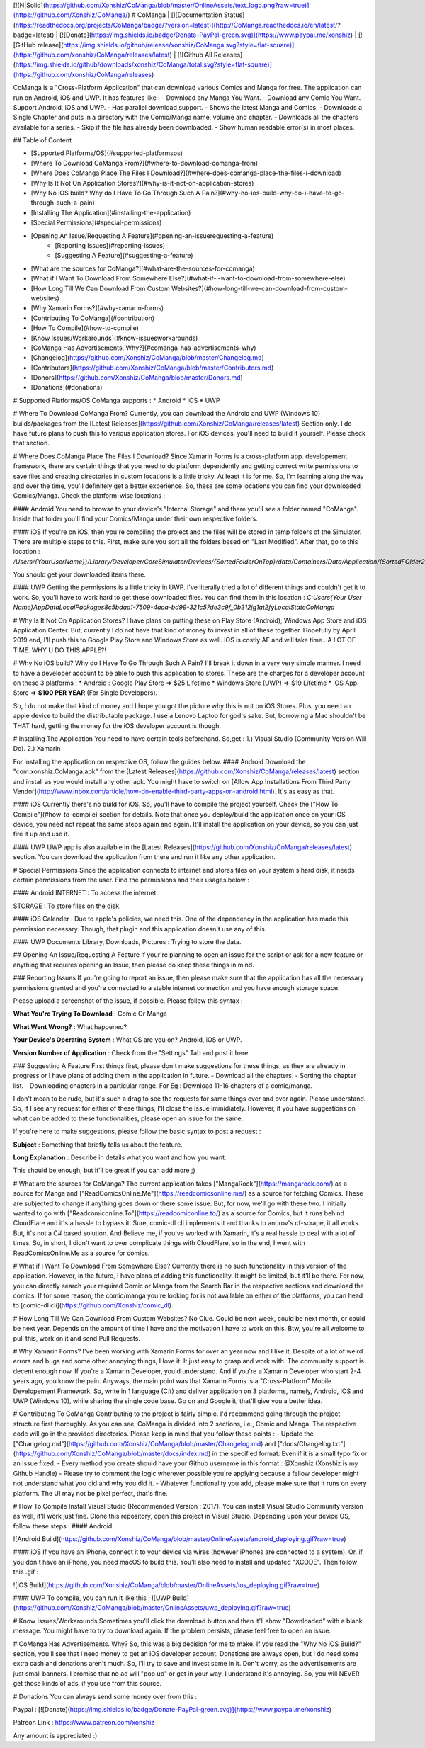 [![N|Solid](https://github.com/Xonshiz/CoManga/blob/master/OnlineAssets/text_logo.png?raw=true)](https://github.com/Xonshiz/CoManga/)
# CoManga | [![Documentation Status](https://readthedocs.org/projects/CoManga/badge/?version=latest)](http://CoManga.readthedocs.io/en/latest/?badge=latest) | [![Donate](https://img.shields.io/badge/Donate-PayPal-green.svg)](https://www.paypal.me/xonshiz)  | [![GitHub release](https://img.shields.io/github/release/xonshiz/CoManga.svg?style=flat-square)](https://github.com/xonshiz/CoManga/releases/latest) | [![Github All Releases](https://img.shields.io/github/downloads/xonshiz/CoManga/total.svg?style=flat-square)](https://github.com/xonshiz/CoManga/releases)

CoManga is a "Cross-Platform Application" that can download various Comics and Manga for free. The application can run on Android, iOS and UWP. It has features like :
- Download any Manga You Want.
- Download any Comic You Want.
- Support Android, iOS and UWP.
- Has parallel download support.
- Shows the latest Manga and Comics.
- Downloads a Single Chapter and puts in a directory with the Comic/Manga name, volume and chapter.
- Downloads all the chapters available for a series.
- Skip if the file has already been downloaded.
- Show human readable error(s) in most places.

## Table of Content

* [Supported Platforms/OS](#supported-platformsos)
* [Where To Download CoManga From?](#where-to-download-comanga-from)
* [Where Does CoManga Place The Files I Download?](#where-does-comanga-place-the-files-i-download)
* [Why Is It Not On Application Stores?](#why-is-it-not-on-application-stores)
* [Why No iOS build? Why do I Have To Go Through Such A Pain?](#why-no-ios-build-why-do-i-have-to-go-through-such-a-pain)
* [Installing The Application](#installing-the-application)
* [Special Permissions](#special-permissions)
* [Opening An Issue/Requesting A Feature](#opening-an-issuerequesting-a-feature)
    * [Reporting Issues](#reporting-issues)
    * [Suggesting A Feature](#suggesting-a-feature)
* [What are the sources for CoManga?](#what-are-the-sources-for-comanga)
* [What if I Want To Download From Somewhere Else?](#what-if-i-want-to-download-from-somewhere-else)
* [How Long Till We Can Download From Custom Websites?](#how-long-till-we-can-download-from-custom-websites)
* [Why Xamarin Forms?](#why-xamarin-forms)
* [Contributing To CoManga](#contribution)
* [How To Compile](#how-to-compile)
* [Know Issues/Workarounds](#know-issuesworkarounds)
* [CoManga Has Advertisements. Why?](#comanga-has-advertisements-why)
* [Changelog](https://github.com/Xonshiz/CoManga/blob/master/Changelog.md)
* [Contributors](https://github.com/Xonshiz/CoManga/blob/master/Contributors.md)
* [Donors](https://github.com/Xonshiz/CoManga/blob/master/Donors.md)
* [Donations](#donations)

# Supported Platforms/OS
CoManga supports :
* Android
* iOS
* UWP

# Where To Download CoManga From?
Currently, you can download the Android and UWP (Windows 10) builds/packages from the [Latest Releases](https://github.com/Xonshiz/CoManga/releases/latest) Section only. I do have future plans to push this to various application stores. For iOS devices, you'll need to build it yourself. Please check that section.

# Where Does CoManga Place The Files I Download?
Since Xamarin Forms is a cross-platform app. developement framework, there are certain things that you need to do platform dependently and getting correct write permissions to save files and creating directories in custom locations is a little tricky. At least it is for me. So, I'm learning along the way and over the time, you'll definitely get a better experience. So, these are some locations you can find your downloaded Comics/Manga. Check the platform-wise locations :

#### Android
You need to browse to your device's "Internal Storage" and there you'll see a folder named "CoManga". Inside that folder you'll find your Comics/Manga under their own respective folders.

#### iOS
If you're on iOS, then you're compiling the project and the files will be stored in temp folders of the Simulator. There are multiple steps to this. First, make sure you sort all the folders based on "Last Modified". After that, go to this location :
`/Users/{YourUserName}}/Library/Developer/CoreSimulator/Devices/{SortedFolderOnTop}/data/Containers/Data/Application/{SortedFOlder2OnTop}/Documents/Pictures/`

You should get your downloaded items there.

#### UWP
Getting the permissions is a little tricky in UWP. I've literally tried a lot of different things and couldn't get it to work. So, you'll have to work hard to get these downloaded files. You can find them in this location :
`C:\Users\{Your User Name}\AppData\Local\Packages\8c5bdaa1-7509-4aca-bd99-321c57de3c9f_0b312jg1at2fy\LocalState\CoManga`


# Why Is It Not On Application Stores?
I have plans on putting these on Play Store (Android), Windows App Store and iOS Application Center. But, currently I do not have that kind of money to invest in all of these together. Hopefully by April 2019 end, I'll push this to Google Play Store and Windows Store as well. iOS is costly AF and will take time...A LOT OF TIME. WHY U DO THIS APPLE?!

# Why No iOS build? Why do I Have To Go Through Such A Pain?
I'll break it down in a very very simple manner. I need to have a developer account to be able to push this application to stores. These are the charges for a developer account on these 3 platforms :
* Android : Google Play Store => $25 Lifetime
* Windows Store (UWP) => $19 Lifetime
* iOS App. Store => **$100 PER YEAR** (For Single Developers).

So, I do not make that kind of money and I hope you got the picture why this is not on iOS Stores. Plus, you need an apple device to build the distributable package. I use a Lenovo Laptop for god's sake. But, borrowing a Mac shouldn't be THAT hard, getting the money for the iOS developer account is though.

# Installing The Application
You need to have certain tools beforehand. So,get :
1.) Visual Studio (Community Version Will Do).
2.) Xamarin

For installing the application on respective OS, follow the guides below.
#### Android
Download the "com.xonshiz.CoManga.apk" from the [Latest Releases](https://github.com/Xonshiz/CoManga/releases/latest) section and install as you would install any other apk. You might have to switch on [Allow App Installations From Third Party Vendor](http://www.inbox.com/article/how-do-enable-third-party-apps-on-android.html).
It's as easy as that.

#### iOS
Currently there's no build for iOS. So, you'll have to compile the project yourself. Check the ["How To Compile"](#how-to-compile) section for details. Note that once you deploy/build the application once on your iOS device, you need not repeat the same steps again and again. It'll install the application on your device, so you can just fire it up and use it.

#### UWP
UWP app is also available in the [Latest Releases](https://github.com/Xonshiz/CoManga/releases/latest) section. You can download the application from there and run it like any other application.


# Special Permissions
Since the application connects to internet and stores files on your system's hard disk, it needs certain permissions from the user. Find the permissions and their usages below :

#### Android
INTERNET : To access the internet.

STORAGE : To store files on the disk.

#### iOS
Calender : Due to apple's policies, we need this. One of the dependency in the application has made this permission necessary. Though, that plugin and this application doesn't use any of this.

#### UWP
Documents Library, Downloads, Pictures : Trying to store the data.


## Opening An Issue/Requesting A Feature
If your're planning to open an issue for the script or ask for a new feature or anything that requires opening an Issue, then please do keep these things in mind.

### Reporting Issues
If you're going to report an issue, then please make sure that the application has all the necessary permissions granted and you're connected to a stable internet connection and you have enough storage space.

Please upload a screenshot of the issue, if possible. Please follow this syntax :

**What You're Trying To Download** : Comic Or Manga

**What Went Wrong?** : What happened?

**Your Device's Operating System** : What OS are you on? Android, iOS or UWP.

**Version Number of Application** : Check from the "Settings" Tab and post it here.
 
### Suggesting A Feature
First things first, please don't make suggestions for these things, as they are already in progress or I have plans of adding them in the application in future.
- Download all the chapters.
- Sorting the chapter list.
- Downloading chapters in a particular range. For Eg : Download 11-16 chapters of a comic/manga.

I don't mean to be rude, but it's such a drag to see the requests for same things over and over again. Please understand. So, if I see any request for either of these things, I'll close the issue immidiately.
However, if you have suggestions on what can be added to these functionalities, please open an issue for the same.

If you're here to make suggestions, please follow the basic syntax to post a request :

**Subject** : Something that briefly tells us about the feature.

**Long Explanation** : Describe in details what you want and how you want.

This should be enough, but it'll be great if you can add more ;)


# What are the sources for CoManga?
The current application takes ["MangaRock"](https://mangarock.com/) as a source for Manga and ["ReadComicsOnline.Me"](https://readcomicsonline.me/) as a source for fetching Comics. These are subjected to change if anything goes down or there some issue. But, for now, we'll go with these two. I initially wanted to go with ["Readcomiconline.To"](https://readcomiconline.to/) as a source for Comics, but it runs behind CloudFlare and it's a hassle to bypass it. Sure, comic-dl cli implements it and thanks to anorov's cf-scrape, it all works. But, it's not a C# based solution. And Believe me, if you've worked with Xamarin, it's a real hassle to deal with a lot of times. So, in short, I didn't want to over complicate things with CloudFlare, so in the end, I went with ReadComicsOnline.Me as a source for comics.

# What if I Want To Download From Somewhere Else?
Currently there is no such functionality in this version of the application. However, in the future, I have plans of adding this functionality. It might be limited, but it'll be there. For now, you can directly search your required Comic or Manga from the Search Bar in the respective sections and download the comics. If for some reason, the comic/manga you're looking for is not available on either of the platforms, you can head to [comic-dl cli](https://github.com/Xonshiz/comic_dl).

# How Long Till We Can Download From Custom Websites?
No Clue. Could be next week, could be next month, or could be next year. Depends on the amount of time I have and the motivation I have to work on this. Btw, you're all welcome to pull this, work on it and send Pull Requests.

# Why Xamarin Forms?
I've been working with Xamarin.Forms for over an year now and I like it. Despite of a lot of weird errors and bugs and some other annoying things, I love it. It just easy to grasp and work with. The community support is decent enough now. If you're a Xamarin Developer, you'd understand. And if you're a Xamarin Developer who start 2-4 years ago, you know the pain.
Anyways, the main point was that Xamarin.Forms is a "Cross-Platform" Mobile Developement Framework. So, write in 1 language (C#) and deliver application on 3 platforms, namely, Android, iOS and UWP (Windows 10), while sharing the single code base. Go on and Google it, that'll give you a better idea.

# Contributing To CoManga
Contributing to the project is fairly simple. I'd recommend going through the project structure first thoroughly. As you can see, CoManga is divided into 2 sections, i.e., Comic and Manga. The respective code will go in the provided directories. Please keep in mind that you follow these points :
- Update the ["Changelog.md"](https://github.com/Xonshiz/CoManga/blob/master/Changelog.md) and ["docs/Changelog.txt"](https://github.com/Xonshiz/CoManga/blob/master/docs/index.md) in the specified format. Even if it is a small typo fix or an issue fixed.
- Every method you create should have your Github username in this format : @Xonshiz (Xonshiz is my Github Handle)
- Please try to comment the logic wherever possible you're applying because a fellow developer might not understand what you did and why you did it.
- Whatever functionality you add, please make sure that it runs on every platform. The UI may not be pixel perfect, that's fine.

# How To Compile
Install Visual Studio (Recommended Version : 2017). You can install Visual Studio Community version as well, it'll work just fine. Clone this repository, open this project in Visual Studio. Depending upon your device OS, follow these steps :
#### Android

![Android Build](https://github.com/Xonshiz/CoManga/blob/master/OnlineAssets/android_deploying.gif?raw=true)

#### iOS
If you have an iPhone, connect it to your device via wires (however iPhones are connected to a system). Or, if you don't have an iPhone, you need macOS to build this. You'll also need to install and updated "XCODE". Then follow this .gif :

![iOS Build](https://github.com/Xonshiz/CoManga/blob/master/OnlineAssets/ios_deploying.gif?raw=true)

#### UWP
To compile, you can run it like this :
![UWP Build](https://github.com/Xonshiz/CoManga/blob/master/OnlineAssets/uwp_deploying.gif?raw=true)

# Know Issues/Workarounds
Sometimes you'll click the download button and then it'll show "Downloaded" with a blank message. You might have to try to download again. If the problem persists, please feel free to open an issue.

# CoManga Has Advertisements. Why?
So, this was a big decision for me to make. If you read the "Why No iOS Build?" section, you'll see that I need money to get an iOS developer account. Donations are always open, but I do need some extra cash and donations aren't much. So, I'll try to save and invest some in it. Don't worry, as the advertisements are just small banners. I promise that no ad will "pop up" or get in your way. I understand it's annoying. So, you will NEVER get those kinds of ads, if you use from this source.

# Donations
You can always send some money over from this :

Paypal : [![Donate](https://img.shields.io/badge/Donate-PayPal-green.svg)](https://www.paypal.me/xonshiz)

Patreon Link : https://www.patreon.com/xonshiz

Any amount is appreciated :)
